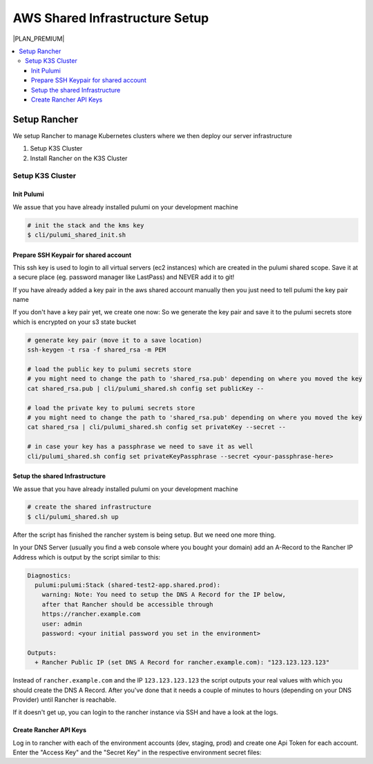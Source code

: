 *******************************
AWS Shared Infrastructure Setup
*******************************

|PLAN_PREMIUM|

.. contents:: :local:

Setup Rancher
=============


We setup Rancher to manage Kubernetes clusters where we then deploy our server infrastructure

#. Setup K3S Cluster
#. Install Rancher on the K3S Cluster


Setup K3S Cluster
-----------------

Init Pulumi
^^^^^^^^^^^

We assue that you have already installed pulumi on your development machine

.. code-block:: bash

    # init the stack and the kms key
    $ cli/pulumi_shared_init.sh


Prepare SSH Keypair for shared account
^^^^^^^^^^^^^^^^^^^^^^^^^^^^^^^^^^^^^^


This ssh key is used to login to all virtual servers (ec2 instances) which are created in the pulumi shared
scope. Save it at a secure place (eg. password manager like LastPass) and NEVER add it to git!

If you have already added a key pair in the aws shared account manually then you just need to tell pulumi
the key pair name

.. code-block:: bash
    # If you already have a key created manuall
    cli/pulumi_shared.sh config set keyName <your-key-name>


If you don't have a key pair yet, we create one now:
So we generate the key pair and save it to the pulumi secrets store which is encrypted on your s3 state bucket

.. code-block:: bash

    # generate key pair (move it to a save location)
    ssh-keygen -t rsa -f shared_rsa -m PEM

    # load the public key to pulumi secrets store
    # you might need to change the path to 'shared_rsa.pub' depending on where you moved the key
    cat shared_rsa.pub | cli/pulumi_shared.sh config set publicKey --

    # load the private key to pulumi secrets store
    # you might need to change the path to 'shared_rsa.pub' depending on where you moved the key
    cat shared_rsa | cli/pulumi_shared.sh config set privateKey --secret --

    # in case your key has a passphrase we need to save it as well
    cli/pulumi_shared.sh config set privateKeyPassphrase --secret <your-passphrase-here>






Setup the shared Infrastructure
^^^^^^^^^^^^^^^^^^^^^^^^^^^^^^^

We assue that you have already installed pulumi on your development machine

.. code-block:: bash

    # create the shared infrastructure
    $ cli/pulumi_shared.sh up

After the script has finished the rancher system is being setup. But we need one more thing.

In your DNS Server (usually you find a web console where you bought your domain) add an
A-Record to the Rancher IP Address which is output by the script similar to this:

.. code-block::

    Diagnostics:
      pulumi:pulumi:Stack (shared-test2-app.shared.prod):
        warning: Note: You need to setup the DNS A Record for the IP below,
        after that Rancher should be accessible through
        https://rancher.example.com
        user: admin
        password: <your initial password you set in the environment>

    Outputs:
      + Rancher Public IP (set DNS A Record for rancher.example.com): "123.123.123.123"

Instead of ``rancher.example.com`` and the IP ``123.123.123.123`` the script outputs
your real values with which you should create the DNS A Record. After you've done that
it needs a couple of minutes to hours (depending on your DNS Provider) until Rancher
is reachable.

If it doesn't get up, you can login to the rancher instance via SSH and have a look
at the logs.

.. code-block::bash

    # replace the path to your private key
    # and the IP with Rancher Public IP from the output of "cli/pulumi_shared.sh up"
    ssh -i /path/to/your/private/key/shared_rsa ubuntu@123.123.123.123

    # On the server you find the log of the user_data setup script at
    tail -f /var/log/user-data.log


.. _shared-create-rancher-api-keys:

Create Rancher API Keys
^^^^^^^^^^^^^^^^^^^^^^^

Log in to rancher with each of the environment accounts (dev, staging, prod) and create one
Api Token for each account. Enter the "Access Key" and the "Secret Key" in the respective
environment secret files:

.. code-block::bash

    export CSD_PULUMI_PROVIDER_MAIN_USER_RANCHER_KEY=<access_key>
    export CSD_PULUMI_PROVIDER_MAIN_USER_RANCHER_SECRET=<secret_key>

